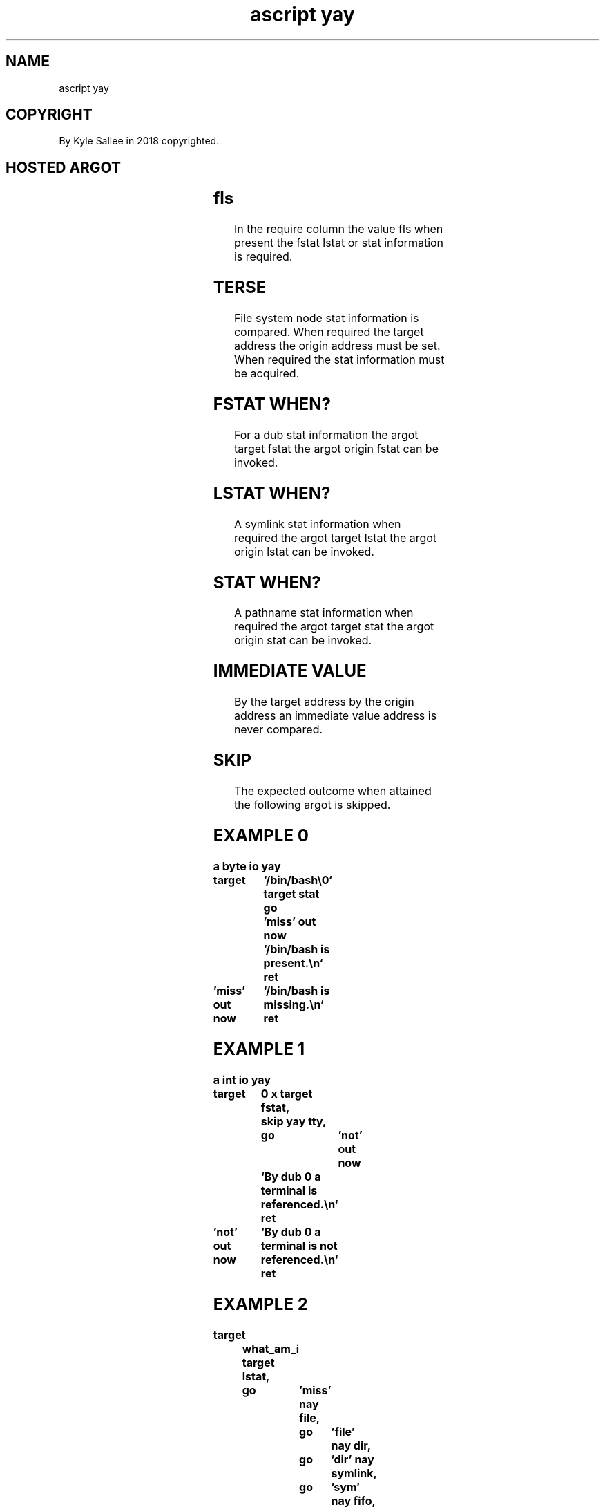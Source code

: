 .TH "ascript yay" 3

.SH NAME
.EX
ascript yay

.SH COPYRIGHT
.EX
By Kyle Sallee in 2018 copyrighted.

.SH HOSTED ARGOT
.EX
.ta T 8n
.in -8
.TS
lllll.
\fB
argot   	target	origin	require	test
\fR

target fstat				fstat and skip.
target lstat				lstat and skip.
target stat				 stat and skip.

origin fstat				fstat and skip.
origin lstat				lstat and skip.
origin stat				 stat and skip.

yay block	target		fls 	type block
yay char 	target		fls	type char
yay dir  	target		fls	type dir
yay empty	target		fls	size zero
yay exe  	target			can       be  executed
yay fifo 	target		fls	type fifo
yay file 	target		fls 	type file
yay gid  	target	origin	fls	gid  match
yay link 	target		fls	st_nlink  >   1
yay modified	target		fls 	st_mtim   >   st_atim
yay newer	target	origin	fls	st_mtim   >   st_mtim
yay node	target			node exists
yay older	target	origin	fls 	st_mtim   <   st_mtim
yay read 	target			can       be  read
yay same 	target	origin	fls	st_ino    ==  st_ino
        				st_dev    ==  st_dev
yay sgid 	target		fls	sgid      set
yay size less	target	origin	fls	st_size   <   st_size
yay size more	target	origin	fls	st_size   >   st_size
yay size same	target	origin	fls	st_size   ==  st_size
yay sticky	target		fls	sticky    set
yay suid 	target		fls	suid      set
yay socket	target		fls	type socket
yay symlink	target		fls	type symlink
yay tty  	target			type tty
yay uid  	target	origin	fls 	uid  match
yay write	target			can       be  written

yay exe give	target			O_CLOEXEC    is not set
yay exe keep	target			O_CLOEXEC    is     set
yay use rush	target			O_NONBLOCK   is     set
yay use wait	target			O_NONBLOCK   is not set

nay block	target		fls 	not  type block
nay char	target		fls 	not  type char
nay dir 	target		fls 	not  type dir
nay empty	target		fls	not  size zero
nay exe 	target			can  not  be  executed
nay fifo	target		fls	not  type fifo
nay file	target		fls	not  type file
nay gid 	target	origin	fls	gid  does not match
nay link	target		fls	st_nlink  ==  1
nay modified	target		fls	st_mtim   <=  st_atim
nay newer	target	origin	fls	st_mtim   <=  st_mtim
nay node	target			node does not exists
nay node	target		fls	does not      exist
nay older	target	origin	fls	st_mtim   >=  st_mtim
nay read	target		fls	can  not  be  read
nay same	target	origin	fls	st_ino    !=  st_ino or
        				st_dev    !=  st_dev
nay sgid	target		fls	sgid      not set
nay size less	target	origin	fls	st_size   >=  st_size
nay size more	target	origin	fls	st_size   <=  st_size
nay size same	target	origin	fls	st_size   !=  st_size
nay sticky	target		fls	sticky    not set
nay suid	target		fls	suid      not set
nay socket	target		fls	not  type socket
nay symlink	target		fls	not  type symlink
nay tty 	target			not  type tty
nay uid 	target	origin	fls	uid  does not match
nay write	target		fls	can  not  be  written

node type go	target		fls	To label go.
node type pin	target		fls	At label pin.
.TE
.in

.SH fls
.EX
In  the   require column the  value   fls when present
the fstat lstat   or     stat information is   required.

.SH TERSE
.EX
File system   node stat   information                     is compared.
When required the  target address the origin address must be set.
When required the  stat   information                must be acquired.

.SH FSTAT WHEN?
.EX
For a     dub     stat information
the argot target fstat
the argot origin fstat
can be    invoked.

.SH LSTAT WHEN?
.EX
A   symlink       stat information when required
the argot target lstat
the argot origin lstat
can be    invoked.

.SH STAT WHEN?
.EX
A   pathname     stat information when required
the argot target stat
the argot origin stat
can be    invoked.

.SH IMMEDIATE VALUE
.EX
By the target address
by the origin address
an immediate value address is never compared.

.SH SKIP
.EX
The expected outcome when attained the following argot is skipped.

.SH EXAMPLE 0
.EX
.ta T 8n
.in -8
\fB
a
byte
io
yay

target		`/bin/bash\\0`
target stat
go		'miss'
out now		`/bin/bash is present.\\n`
ret

\&'miss'
out now		`/bin/bash is missing.\\n`
ret
\fR
.in

.SH EXAMPLE 1
.EX
.ta T 8n
.in -8
\fB
a
int
io
yay

target		0 x
target fstat,	skip
yay tty,	go	'not'
out now		`By dub 0 a terminal is     referenced.\\n`
ret

\&'not'
out now		`By dub 0 a terminal is not referenced.\\n`
ret
\fR
.in

.SH EXAMPLE 2
.EX
.ta T 8n
.in -8
\fB
target		what_am_i
target lstat,	go	'miss'
nay file,		go	'file'
nay dir,		go	'dir'
nay symlink,		go	'sym'
nay fifo,		go	'fifo'
 ...
# The argot node type pin is faster.
# the argot node type go  is faster.
\fR
.in

.SH EXAMPLE 3
.EX
.ta T 8n
.in -8
\fB
target		`/bin/bash\\0`
target lstat
go		'miss'
yay node
ret
pin		"nodetype"
out		`node type pin completed\\n`
ret

"nodetype"
node type go
\&'block',	out	`block\\n`,	ret
\&'char',		out	`char\\n`,	ret
\&'dir',		out	`dir\\n`,	ret
\&'fifo',		out	`fifo\\n`,	ret
\&'file',		out	`file\\n`,	ret
\&'link',		out	`symlink\\n`,	ret
\&'sock',		out	`sock\\n`,	ret
\fR
.in

.SH THE ARGOT node type go
.SH THE ARGOT node type pin
.EX
A   near label with the same node type name is pinned.
The near label name possibilities follow:
'block'  'char'  'dir'  'fifo'  'file'  'link'  'sock'

.SH AUTHOR
.EX
In 2016; by Kyle Sallee; ascript     was created.
In 2019; by Kyle Sallee; argot   yay was created.

.SH LICENSE
.EX
By \fBman 7 ascript\fR the license is provided.

.SH SEE ALSO
.EX
\fB
man 1 ascript
man 2 stat
man 3 ascript node
man 3 ascript node sub
man 3 ascript stat
man 5 ascript
man 7 ascript
\fR
